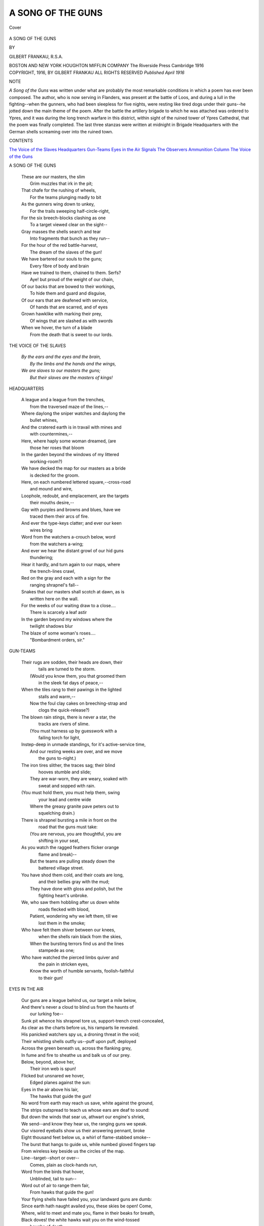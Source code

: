 .. -*- encoding: utf-8 -*-

.. meta::
   :PG.Id: 40345
   :PG.Title: A Song of the Guns
   :PG.Released: 2012-07-26
   :PG.Rights: Public Domain
   :PG.Producer: Al Haines
   :DC.Creator: Gilbert Frankau
   :DC.Title: A Song of the Guns
   :DC.Language: en
   :DC.Created: 1916
   :coverpage: images/img-cover.jpg

==================
A SONG OF THE GUNS
==================

.. clearpage::

.. pgheader::

.. container:: coverpage

   .. vspace:: 3

   .. _`Cover`:

   .. figure:: images/img-cover.jpg
      :align: center
      :alt: Cover

      Cover

.. vspace:: 4

.. container:: titlepage center white-space-pre-line

   .. class:: x-large

      A SONG OF THE GUNS

   .. vspace:: 2

   .. class:: medium

      BY

   .. class:: large

      GILBERT FRANKAU, R.S.A.

   .. vspace:: 4

   .. class:: medium

      BOSTON AND NEW YORK
      HOUGHTON MIFFLIN COMPANY
      The Riverside Press Cambridge
      1916

   .. vspace:: 4


.. container:: verso center white-space-pre-line

   .. class:: center small

      COPYRIGHT, 1916, BY GILBERT FRANKAU
      ALL RIGHTS RESERVED
      *Published April 1916*

   .. vspace:: 3

..

.. class:: center medium

   NOTE

.. vspace:: 2

*A Song of the Guns* was written under what are
probably the most remarkable conditions in which a poem has
ever been composed.  The author, who is now serving in
Flanders, was present at the battle of Loos, and during a
lull in the fighting--when the gunners, who had been sleepless
for five nights, were resting like tired dogs under their
guns--he jotted down the main theme of the poem.  After
the battle the artillery brigade to which he was attached was
ordered to Ypres, and it was during the long trench warfare
in this district, within sight of the ruined tower of Ypres
Cathedral, that the poem was finally completed.  The last
three stanzas were written at midnight in Brigade
Headquarters with the German shells screaming over into the
ruined town.

.. vspace:: 4

.. class:: center large

   CONTENTS

.. vspace:: 2

.. class:: left medium white-space-pre-line

   `The Voice of the Slaves`_
   `Headquarters`_
   `Gun-Teams`_
   `Eyes in the Air`_
   `Signals`_
   `The Observers`_
   `Ammunition Column`_
   `The Voice of the Guns`_

.. vspace:: 4

.. _`A SONG OF THE GUNS`:

.. class:: center large

     A SONG OF THE GUNS

.. vspace:: 2

..

   |   These are our masters, the slim
   |     Grim muzzles that irk in the pit;
   |   That chafe for the rushing of wheels,
   |     For the teams plunging madly to bit
   |   As the gunners wing down to unkey,
   |     For the trails sweeping half-circle-right,
   |   For the six breech-blocks clashing as one
   |     To a target viewed clear on the sight--
   |   Gray masses the shells search and tear
   |     Into fragments that bunch as they run--
   |   For the hour of the red battle-harvest,
   |     The dream of the slaves of the gun!

   |   We have bartered our souls to the guns;
   |     Every fibre of body and brain
   |   Have we trained to them, chained to them.  Serfs?
   |     Aye! but proud of the weight of our chain,
   |   Of our backs that are bowed to their workings,
   |     To hide them and guard and disguise,
   |   Of our ears that are deafened with service,
   |     Of hands that are scarred, and of eyes
   |   Grown hawklike with marking their prey,
   |     Of wings that are slashed as with swords
   |   When we hover, the turn of a blade
   |     From the death that is sweet to our lords.

.. vspace:: 4

.. _`THE VOICE OF THE SLAVES`:

.. class:: center large

   THE VOICE OF THE SLAVES

.. vspace:: 2

..

   |   *By the ears and the eyes and the brain,*
   |     *By the limbs and the hands and the wings,*
   |   *We are slaves to our masters the guns;*
   |     *But their slaves are the masters of kings!*

.. vspace:: 4

.. _`HEADQUARTERS`:

.. class:: center large

    HEADQUARTERS

.. vspace:: 2

..

   |   A league and a league from the trenches,
   |         from the traversed maze of the lines,--
   |   Where daylong the sniper watches and daylong the
   |         bullet whines,
   |   And the cratered earth is in travail with mines and
   |         with countermines,--

   |   Here, where haply some woman dreamed, (are
   |         those her roses that bloom
   |   In the garden beyond the windows of my littered
   |         working-room?)
   |   We have decked the map for our masters as a bride
   |         is decked for the groom.

   |   Here, on each numbered lettered square,--cross-road
   |         and mound and wire,
   |   Loophole, redoubt, and emplacement, are the targets
   |         their mouths desire,--
   |   Gay with purples and browns and blues, have we
   |         traced them their arcs of fire.

   |   And ever the type-keys clatter; and ever our keen
   |         wires bring
   |   Word from the watchers a-crouch below, word
   |         from the watchers a-wing;
   |   And ever we hear the distant growl of our hid guns
   |         thundering;

   |   Hear it hardly, and turn again to our maps, where
   |         the trench-lines crawl,
   |   Red on the gray and each with a sign for the
   |         ranging shrapnel's fall--
   |   Snakes that our masters shall scotch at dawn, as is
   |         written here on the wall.

   |   For the weeks of our waiting draw to a close....
   |         There is scarcely a leaf astir
   |   In the garden beyond my windows where the
   |         twilight shadows blur
   |   The blaze of some woman's roses....
   |                                 "Bombardment orders, sir."

.. vspace:: 4

.. _`GUN-TEAMS`:

.. class:: center large

   GUN-TEAMS

.. vspace:: 2

..

   |   Their rugs are sodden, their heads are down, their
   |         tails are turned to the storm.
   |     (Would you know them, you that groomed them
   |         in the sleek fat days of peace,--
   |   When the tiles rang to their pawings in the lighted
   |         stalls and warm,--
   |     Now the foul clay cakes on breeching-strap and
   |         clogs the quick-release?)

   |   The blown rain stings, there is never a star, the
   |         tracks are rivers of slime.
   |     (You must harness up by guesswork with a
   |         failing torch for light,
   |   Instep-deep in unmade standings, for it's active-service time,
   |     And our resting weeks are over, and we move
   |         the guns to-night.)

   |   The iron tires slither, the traces sag; their blind
   |         hooves stumble and slide;
   |     They are war-worn, they are weary, soaked with
   |         sweat and sopped with rain.
   |   (You must hold them, you must help them, swing
   |         your lead and centre wide
   |     Where the greasy granite pave peters out to
   |         squelching drain.)

   |   There is shrapnel bursting a mile in front on the
   |         road that the guns must take:
   |     (You are nervous, you are thoughtful, you are
   |         shifting in your seat,
   |   As you watch the ragged feathers flicker orange
   |         flame and break)--
   |     But the teams are pulling steady down the
   |         battered village street.

   |   You have shod them cold, and their coats are long,
   |         and their bellies gray with the mud;
   |     They have done with gloss and polish, but the
   |         fighting heart's unbroke.
   |   We, who saw them hobbling after us down white
   |         roads flecked with blood,
   |     Patient, wondering why we left them, till we
   |         lost them in the smoke;

   |   Who have felt them shiver between our knees,
   |         when the shells rain black from the skies,
   |     When the bursting terrors find us and the lines
   |         stampede as one;
   |   Who have watched the pierced limbs quiver and
   |         the pain in stricken eyes,
   |     Know the worth of humble servants, foolish-faithful
   |         to their gun!


.. vspace:: 4

.. _`EYES IN THE AIR`:

.. class:: center large

   EYES IN THE AIR

.. vspace:: 2

..

   |   Our guns are a league behind us, our target a mile below,
   |   And there's never a cloud to blind us from the haunts of
   |         our lurking foe--
   |   Sunk pit whence his shrapnel tore us, support-trench crest-concealed,
   |   As clear as the charts before us, his ramparts lie revealed.
   |   His panicked watchers spy us, a droning threat in the void;
   |   Their whistling shells outfly us--puff upon puff, deployed
   |   Across the green beneath us, across the flanking grey,
   |   In fume and fire to sheathe us and balk us of our prey.

   |         Below, beyond, above her,
   |           Their iron web is spun!
   |         Flicked but unsnared we hover,
   |           Edged planes against the sun:
   |         Eyes in the air above his lair,
   |           The hawks that guide the gun!

   |   No word from earth may reach us save, white against the ground,
   |   The strips outspread to teach us whose ears are deaf to sound:
   |   But down the winds that sear us, athwart our engine's shriek,
   |   We send--and know they hear us, the ranging guns we speak.
   |   Our visored eyeballs show us their answering pennant, broke
   |   Eight thousand feet below us, a whirl of flame-stabbed smoke--
   |   The burst that hangs to guide us, while numbed gloved fingers tap
   |   From wireless key beside us the circles of the map.

   |         Line--target--short or over--
   |           Comes, plain as clock-hands run,
   |         Word from the birds that hover,
   |           Unblinded, tail to sun--
   |         Word out of air to range them fair,
   |           From hawks that guide the gun!

   |   Your flying shells have failed you, your landward guns are dumb:
   |   Since earth hath naught availed you, these skies be open!  Come,
   |   Where, wild to meet and mate you, flame in their beaks for breath,
   |   Black doves! the white hawks wait you on the wind-tossed
   |       boughs of death.
   |   These boughs be cold without you, our hearts are hot for this,
   |   Our wings shall beat about you, our scorching breath shall kiss:
   |   Till, fraught with that we gave you, fulfilled of our desire,
   |   You bank,--too late to save you from biting beaks of fire,--

   |         Turn sideways from your lover,
   |           Shudder and swerve and run,
   |         Tilt; stagger; and plunge over
   |           Ablaze against the sun,--
   |         Doves dead in air, who clomb to dare
   |           The hawks that guide the gun!

.. vspace:: 4

.. _`SIGNALS`:

.. class:: center large

   SIGNALS

.. vspace:: 2

..

   |       The hot wax drips from the flares
   |       On the scrawled pink forms that litter
   |       The bench where he sits; the glitter
   |   Of stars is framed by the sandbags atop of the dug-out stairs.
   |       And the lagging watch-hands creep;
   |       And his cloaked mates murmur in sleep,--
   |       Forms he can wake with a kick,--
   |   And he hears, as he plays with the pressel-switch, the strapped
   |           receiver click
   |       On his ear that listens, listens;
   |       And the candle-flicker glistens
   |   On the rounded brass of the switch-board where the red wires
   |           cluster thick.

   |       Wires from the earth, from the air;
   |       Wires that whisper and chatter
   |       At night, when the trench-rats patter
   |   And nibble among the rations and scuttle back to their lair;
   |       Wires that are never at rest,--
   |       For the linesmen tap them and test,
   |       And ever they tremble with tone:--
   |   And he knows from a hundred signals the buzzing call of his own,
   |       The breaks and the vibrant stresses,--
   |       The Z and the G and the S's
   |   That call his hand to the answering key and his mouth to the
   |           microphone.

   |       For always the laid guns fret
   |       On the words that his mouth shall utter,
   |       When rifle and Maxim stutter
   |   And the rockets volley to starward from the spurting parapet;
   |       And always his ear must hark
   |       To the voices out of the dark,--
   |       For the whisper over the wire,
   |   From the bombed and the battered trenches where the wounded moan
   |           in the mire,--
   |       For a sign to waken the thunder
   |       Which shatters the night in sunder
   |   With the flash of the leaping muzzles and the beat of battery-fire.

.. vspace:: 4

.. _`THE OBSERVERS`:

.. class:: center large

   THE OBSERVERS

.. vspace:: 2

..

   |   Ere the last light that leaps the night has hung and shone and died,
   |     While yet the breast-high fog of dawn is swathed about the plain,
   |   By hedge and track our slaves go back, the waning stars for guide,
   |     Eyes of our mouths; the mists have cleared, the guns would speak again!

   |   Faint on the ears that strain to hear, their orders trickle down
   |     "Degrees--twelve--left of zero line--corrector one three eight--
   |   Three thousand." ... Shift our trails and lift the muzzles that
   |           shall drown
   |     The rifle's idle chatter when our sendings detonate.

   |   Sending or still, these serve our will; the hidden eyes that mark
   |     From gutted farm, from laddered tree that scans the furrowed slope,
   |   From coigns of slag whose pit-ropes sag on burrowed ways and dark,
   |     In open trench where sandbags hold the steady periscope.

   |   Waking, they know the instant foe, the bullets phutting by,
   |     The blurring lens, the sodden map, the wires that leak or break!
   |   Sleeping, they dream of shells that scream adown a sunless sky--
   |     And the splinters patter round them in their dug-outs as they wake.

   |   Not theirs, the wet glad bayonet, the red and racing hour,
   |     The rush that clears the bombing-post with knife and hand-grenade;
   |   Not theirs the zest when, steel to breast, the last survivors cower,--
   |     Yet can ye hold the ground ye won, save these be there to aid?

   |   These, that observe the shell's far swerve, these of the quiet voice,
   |     That bids "go on," repeats the range, corrects for fuse or line...
   |   Though dour the task their masters ask, what room for thought or choice?
   |     This is ours by right of service, heedless gift of youthful eyne!

   |   Careless they give while yet they live; the dead we tasked too sore
   |     Bear witness we were naught begrudged of riches or of youth;
   |   Careless they gave; across their grave our calling salvoes roar,
   |     And those we maimed come back to us in proof our dead speak truth!

.. vspace:: 4

.. _`AMMUNITION COLUMN`:

.. class:: center large

   AMMUNITION COLUMN

.. vspace:: 2

..

   |   *I am only a cog in a giant machine, a link of an endless chain:--*
   |   *And the rounds are drawn, and the rounds are fired,*
   |         *and the empties return again;*
   |   *'Railroad, lorry, and limber; battery, column, and park;*
   |   *'To the shelf where the set fuse waits the breech, from*
   |         *the quay where the shells embark.*
   |   We have watered and fed, and eaten our beef; the
   |         long dull day drags by,
   |   As I sit here watching our "Archibalds" *strafing* an empty sky;
   |   Puff and flash on the far-off blue round the speck
   |         one guesses the plane--
   |   Smoke and spark of the gun-machine that is fed by the endless chain.

   |   I am only a cog in a giant machine, a little link in the chain,
   |   Waiting a word from the wagon-lines that the guns are hungry again:--
   |   *Column-wagon to battery-wagon, and battery-wagon to gun;*
   |   *To the loader kneeling 'twixt trail and wheel from the*
   |         *shops where the steam-lathes run.*
   |   There's a lone mule braying against the line where
   |         the mud cakes fetlock-deep!
   |   There's a lone soul humming a hint of a song in
   |         the barn where the drivers sleep;
   |   And I hear the pash of the orderly's horse as he
   |         canters him down the lane--
   |   Another cog in the gun-machine, a link in the selfsame chain.

   |   I am only a cog in a giant machine, but a vital link in the chain;
   |   And the Captain has sent from the wagon-line to
   |         fill his wagons again;--
   |   *From wagon-limber to gunpit dump; from loader's forearm at breech*
   |   *To the working party that melts away when the shrapnel*
   |         *bullets screech.--*
   |   So the restless section pulls out once more in column
   |         of route from the right,
   |   At the tail of a blood-red afternoon; so the flux of another night
   |   Bears back the wagons we fill at dawn to the sleeping column again...
   |   Cog on cog in the gun-machine, link on link in the chain!

.. vspace:: 4

.. _`THE VOICE OF THE GUNS`:

.. class:: center large

   |   THE VOICE OF THE GUNS

.. vspace:: 2

..

   |   We are the guns, and your masters!  Saw ye our flashes?
   |   Heard ye the scream of our shells in the night, and the
   |         shuddering crashes?
   |   Saw ye our work by the roadside, the gray wounded lying,
   |   Moaning to God that he made them--the maimed and the dying?
   |               Husbands or sons,
   |   Fathers or lovers, we break them!  We are the guns!

   |   We are the guns and ye serve us!  Dare ye grow weary,
   |   Steadfast at nighttime, at noontime; or waking, when dawn
   |         winds blow dreary
   |   Over the fields and the flats and the reeds of the barrier water,
   |   To wait on the hour of our choosing, the minute decided for slaughter?
   |               Swift the clock runs;
   |   Yes, to the ultimate second.  Stand to your guns!

   |   We are the guns and we need you!  Here in the timbered
   |   Pits that are screened by the crest and the copse
   |         where at dusk ye unlimbered,
   |   Pits that one found us--and, finding, gave life (did
   |         he flinch from the giving?);
   |   Laboured by moonlight when wraith of the dead
   |         brooded yet o'er the living,
   |               Ere with the sun's
   |   Rising the sorrowful spirit abandoned its guns.

   |   Who but the guns shall avenge him?  Strip us for action!
   |   Load us and lay to the centremost hair of the dial-sight's refraction.
   |   Set your quick hands to our levers to compass the sped soul's assoiling;
   |   Brace your taut limbs to the shock when the thrust
   |         of the barrel recoiling
   |               Deafens and stuns!
   |   Vengeance is ours for our servants.  Trust ye the guns!

   |   Least of our bond-slaves or greatest, grudge ye the burden?
   |   Hard is this service of ours which has only our service for guerdon:
   |   Grow the limbs lax, and unsteady the hands, which
   |         aforetime we trusted;
   |   Flawed, the clear crystal of sight; and the clean
   |         steel of hardihood rusted?
   |               *Dominant ones,*
   |   *Are we not tried serfs and proven--true to our guns?*

   |   *Ye are the guns!  Are we worthy?  Shall not these speak for us,*
   |   *Out of the woods where the torn trees are slashed with*
   |         *the vain bolts that seek for us,*
   |   *Thunder of batteries firing in unison, swish of shell flighting,*
   |   *Hissing that rushes to silence and breaks to the thud of alighting?*
   |               *Death that outruns*
   |   *Horseman and foot?  Are we justified?  Answer, O guns!*

   |   Yea! by your works are ye justified,--toil unrelieved;
   |   Manifold labours, coördinate each to the sending achieved;
   |   Discipline, not of the feet but the soul, unremitting, unfeigned;
   |   Tortures unholy by flame and by maiming, known, faced, and disdained;
   |               Courage that shuns
   |   Only foolhardiness;--even by these are ye worthy your guns!

   |   Wherefore--and unto ye only--power has been given;
   |   Yea! beyond man, over men, over desolate cities and riven;
   |   Yea! beyond space, over earth and the seas and the
   |         sky's high dominions;
   |   Yea! beyond time, over Hell and the fiends and
   |         the Death-Angel's pinions!
   |               Vigilant ones,
   |   Loose them, and shatter, and spare not.  We are the guns!

.. vspace:: 4

.. class:: center small

   THE END

.. vspace:: 4

.. class:: center small

   CAMBRIDGE . MASSACHUSETTS
   U . S . A

.. vspace:: 4

----

.. vspace:: 4

.. class:: center x-large

   BOOKS ON THE GREAT WAR

.. vspace:: 2

.. class:: center medium

   *Published by*

.. class:: center large

   Houghton Mifflin Company

Thrilling stories of real adventure; graphic
pictures of the fighting by men who actually
fought; notable volumes dealing with the larger
aspects of the struggle; in short, books for every taste
and on every phase of the war may be found in these
pages.

.. vspace:: 4

.. class:: center large

   *Personal Narratives*

.. vspace:: 2

.. class:: center medium

   With the French

.. vspace:: 2

.. class:: center medium white-space-pre-line

   A SOLDIER OF THE LEGION
   E. MORLAE

An incomparable account of the great offensive of September,
1915; graphic, thrilling, and filled with the Foreign Legion's
own dare-devil spirit.  With frontispiece.

.. vspace:: 2

.. class:: center medium white-space-pre-line

   A HILLTOP ON THE MARNE
   MILDRED ALDRICH

"Perhaps the straightest and most charming book written on
a single aspect of the war."--*The New Republic*.  Illustrated.
$1.25 net.

.. vspace:: 3

.. class:: center medium

   With the British

.. vspace:: 2

.. class:: center medium white-space-pre-line

   THE FIRST HUNDRED THOUSAND
   IAN HAY

The story of a British volunteer.  Called *the greatest book of
the war* by the leading English papers.  With frontispiece.
$1.50 net.

.. vspace:: 2

.. class:: center medium white-space-pre-line

   KITCHENER'S MOB
   JAMES NORMAN HALL

The graphic and uncensored account of the adventures of
an American volunteer in Kitchener's Army.  Illustrated.
$1.25 net.

.. vspace:: 2

.. class:: center medium 

   In Belgium

.. class:: center medium white-space-pre-line

   BELGIUM'S AGONY
   EMILE VERHAEREN

The story of what Belgium has endured and how she has
endured it, told by her greatest poet.  $1.25 net.

.. vspace:: 2

.. class:: center medium white-space-pre-line

   THE LOG OF A NON-COMBATANT
   HORACE GREEN

"A lively, readable narrative of personal experiences, thrilling,
painful, humorous."--*Churchman*.  Illustrated.  $1.25 net.

.. vspace:: 2

.. class:: center medium

   In Germany

.. class:: center medium white-space-pre-line

   TO RUHLEBEN AND BACK
   GEOFFREY PYKE

The story of a young Englishman's escape from a detention
camp and flight across Germany.  One of the most picturesque
and thrilling narratives of the war.  Illustrated.  $1.50 net.

.. vspace:: 2

.. class:: center medium

   In Italy

.. class:: center medium white-space-pre-line

   THE WORLD DECISION
   ROBERT HERRICK

Contains a graphic, first-hand account of Italy's entrance into
the war, as well as a remarkable analysis of the larger aspects
of the struggle.  $1.25 net.

.. vspace:: 2

.. class:: center medium 

   With the Austrians

.. class:: center medium white-space-pre-line

   FOUR WEEKS IN THE TRENCHES
   FRITZ KREISLER

"Filled with memorable scenes and striking descriptions.  It
will stand as a picture of war."--*New York Globe*.  Illustrated.
$1.00 net.

.. vspace:: 2

.. class:: center medium

With the Russians

.. class:: center medium white-space-pre-line

   DAY BY DAY WITH THE RUSSIAN ARMY
   BERNARD PARES

"A wonderful narrative.  When the history of this great war
comes to be written it will be an invaluable
document."--*London Morning Post*.  Illustrated.  $2.50 net.

.. vspace:: 2

.. class:: center medium

With the Japanese

.. class:: center medium white-space-pre-line

   THE FALL OF TSINGTAU
   JEFFERSON JONES

A remarkable study of war and diplomacy in the Orient that
"should be read by every American who is interested in the
future of our status in the Far East."--*New York Tribune*.
Illustrated.  $1.75 net.

.. vspace:: 2

.. class:: center medium 

On the Ocean

.. class:: center medium white-space-pre-line

   THE LUSITANIA'S LAST VOYAGE
   C. E. LAURIAT, JR.

"Not only a document of historic interest, but a thrilling
narrative of the greatest disaster of its kind."--*The Dial*.
Illustrated.  $1.00 net.

.. vspace:: 3

.. class:: center medium 

   *Causes and Results of the War*

.. class:: center medium 

   Diplomatic

.. class:: center medium white-space-pre-line

   THE DIPLOMACY OF THE WAR OF 1914: The Beginnings of the War
   ELLERY C. STOWELL

"The most complete statement that has been given."--LORD
BRYCE.  "The whole tangled web of diplomacy is made crystal
clear in this really statesmanlike book."--*New York Times*.
$5.00 net.

.. vspace:: 2

.. class:: center medium white-space-pre-line

   PAN-GERMANISM
   ROLAND G. USHER

The war has borne out in a remarkable way the accuracy of
this analysis of the game of world politics that preceded the
resort to arms.

.. vspace:: 2

.. class:: center medium white-space-pre-line

   THIRTY YEARS
   SIR THOMAS BARCLAY

The story of the forming of the Entente between France and
England told by the man largely responsible for its existence.
$3.50 net.

.. vspace:: 2

.. class:: center medium 

   Financial

.. class:: center medium white-space-pre-line

   THE RULING CASTE AND FRENZIED TRADE IN GERMANY
   MAURICE MILLIOUD

Shows the part played by the over-extension of German trade
in bringing on the war.  $1.00 net.

.. vspace:: 2

.. class:: center medium white-space-pre-line

   THE AUDACIOUS WAR
   C. W. BARRON

An analysis of the commercial and financial aspects of the
war by one of America's keenest business men.  "Not only
of prime importance but of breathless interest."--*Philadelphia
Public Ledger*.  $1.00 net.

.. vspace:: 3

.. class:: center medium 

   *America and the War*

.. vspace:: 2

.. class:: center medium 

   The Diplomatic Aspects

.. class:: center medium white-space-pre-line

   THE CHALLENGE OF THE FUTURE
   ROLAND G. USHER

"The most cogent analysis of national prospects and possibilities
any student of world politics has yet written."--*Boston
Herald*.  $1.75 net.

.. vspace:: 2

.. class:: center medium 

   The Military Aspects

.. class:: center medium white-space-pre-line

   ARE WE READY?
   H. D. WHEELER

A sane constructive study of our unpreparedness for war.
"You have performed a real service to the American
people."--HENRY T. STIMSON, Former Secretary of War.  $1.50 net.

.. vspace:: 2

.. class:: center medium 

   The Moral Aspects

.. class:: center medium white-space-pre-line

   THE ROAD TOWARD PEACE
   CHARLES W. ELIOT

"Few writers have discussed the way and means of establishing
peace and friendly relations among nations with more
sanity and far-reaching estimate of values."--*Detroit Free
Press*.  $1.00 net.

.. class:: center medium white-space-pre-line

   GERMANY VERSUS CIVILIZATION
   WILLIAM ROSCOE THAYER

A biting indictment of Prussianism and an analysis of the
meaning of the war to America.  $1.00 net.

.. vspace:: 2

.. class:: center medium white-space-pre-line

   COUNTER-CURRENTS
   AGNES REPPLIER

Dealing mainly with issues arising from the war, these essays
will take their place among the most brilliant of
contemporary comment.  $1.25 net.

.. vspace:: 3

.. class:: center medium 

   *Miscellaneous*

.. vspace:: 2

.. class:: center medium 

   Fiction

.. class:: center medium white-space-pre-line

   THE FIELD OF HONOUR
   H. FIELDING-HALL

Short stories dealing with the spirit of England at war.
"Admirably written without one superfluous word to mar the
directness of their appeal."--*New York Times*.  $1.50 net.

.. vspace:: 2

.. class:: center medium 

Poetry

.. class:: center medium white-space-pre-line

   A SONG OF THE GUNS
   GILBERT FRANKAU

Vivid, powerful verse written to the roar of guns on the
western front, by a son of Frank Danby, the novelist.

.. vspace:: 2

.. class:: center medium 

   Biography

.. class:: center medium white-space-pre-line

   KITCHENER, ORGANIZER OF VICTORY
   HAROLD BEGBIE

The first full and satisfactory account of the life and deeds of
England's great War Minister.  Suppressed in England for its
frankness.  Illustrated.  $1.25.

.. vspace:: 2

.. class:: center medium 

   History

.. class:: center medium white-space-pre-line

   IS WAR DIMINISHING?
   FREDERICK ADAMS WOODS, M.D., AND ALEXANDER BALTZLEY

The first complete and authoritative study of the question of
whether warfare has increased or diminished in the last five
centuries.  $1.00 net.

.. vspace:: 2

.. class:: center large white-space-pre-line

   HOUGHTON MIFFLIN COMPANY
   BOSTON AND NEW YORK

.. vspace:: 4

.. class:: center medium

   The New Poetry Series

.. class:: center small

   PUBLISHED BY
   HOUGHTON MIFFLIN COMPANY

.. vspace:: 2

.. class:: left medium white-space-pre-line

   IRRADIATIONS.  SAND AND SPRAY.  JOHN GOULD FLETCHER.
   SOME IMAGIST POETS.
   JAPANESE LYRICS.  Translated by LAFCADIO HEARN.
   AFTERNOONS OF APRIL.  GRACE HAZARD CONKLING.
   THE CLOISTER: A VERSE DRAMA.  EMILE VERHAEREN.
   INTERFLOW.  GEOFFREY C. FABER.
   STILLWATER PASTORALS AND OTHER POEMS.  PAUL SHIVELL.
   IDOLS.  WALTER CONRAD ARENSBERG.
   TURNS AND MOVIES, AND OTHER TALES IN VERSE.  CONRAD AIKEN.
   ROADS.  GRACE FALLOW NORTON.
   GOBLINS AND PAGODAS.  JOHN GOULD FLETCHER.
   SOME IMAGIST POETS, 1916.
   A SONG OF THE GUNS.  GILBERT FRANKAU.

.. vspace:: 6

.. pgfooter::
